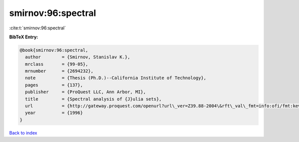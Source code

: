 smirnov:96:spectral
===================

:cite:t:`smirnov:96:spectral`

**BibTeX Entry:**

.. code-block:: bibtex

   @book{smirnov:96:spectral,
     author        = {Smirnov, Stanislav K.},
     mrclass       = {99-05},
     mrnumber      = {2694232},
     note          = {Thesis (Ph.D.)--California Institute of Technology},
     pages         = {137},
     publisher     = {ProQuest LLC, Ann Arbor, MI},
     title         = {Spectral analysis of {J}ulia sets},
     url           = {http://gateway.proquest.com/openurl?url\_ver=Z39.88-2004\&rft\_val\_fmt=info:ofi/fmt:kev:mtx:dissertation\&res\_dat=xri:pqdiss\&rft\_dat=xri:pqdiss:9629194},
     year          = {1996}
   }

`Back to index <../By-Cite-Keys.html>`_
